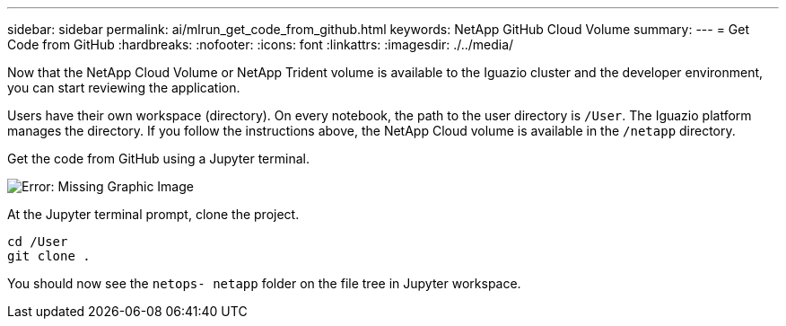 ---
sidebar: sidebar
permalink: ai/mlrun_get_code_from_github.html
keywords: NetApp GitHub Cloud Volume
summary:
---
= Get Code from GitHub
:hardbreaks:
:nofooter:
:icons: font
:linkattrs:
:imagesdir: ./../media/

//
// This file was created with NDAC Version 2.0 (August 17, 2020)
//
// 2020-08-19 15:22:25.785845
//

[.lead]
Now that the NetApp Cloud Volume or NetApp Trident volume is available to the Iguazio cluster and the developer environment, you can start reviewing the application.

Users have their own workspace (directory). On every notebook, the path to the user directory is `/User`. The Iguazio platform manages the directory. If you follow the instructions above, the NetApp Cloud volume is available in the `/netapp` directory.

Get the code from GitHub using a Jupyter terminal.

image:mlrun_image12.png[Error: Missing Graphic Image]

At the Jupyter terminal prompt, clone the project.

....
cd /User
git clone .
....

You should now see the `netops- netapp` folder on the file tree in Jupyter workspace.
